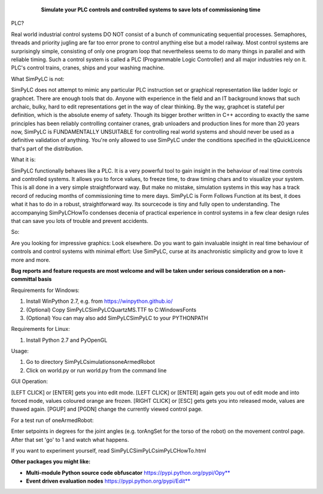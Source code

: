 	.. figure:: http://www.qquick.org/simpylc.jpg
		:alt: Screenshot of SimPyLC
		
		**Simulate your PLC controls and controlled systems to save lots of commissioning time**

PLC?
		
Real world industrial control systems DO NOT consist of a bunch of communicating sequential processes. Semaphores, threads and priority jugling are far too error prone to control anything else but a model railway. Most control systems are surprisingly simple, consisting of only one program loop that nevertheless seems to do many things in parallel and with reliable timing. Such a control system is called a PLC (Programmable Logic Controller) and all major industries rely on it. PLC's control trains, cranes, ships and your washing machine.
		
What SimPyLC is not:

SimPyLC does not attempt to mimic any particular PLC instruction set or graphical representation like ladder logic or graphcet. There are enough tools that do. Anyone with experience in the field and an IT background knows that such archaic, bulky, hard to edit representations get in the way of clear thinking. By the way, graphcet is stateful per definition, which is the absolute enemy of safety. Though its bigger brother written in C++ according to exactly the same principles has been reliably controlling container cranes, grab unloaders and production lines for more than 20 years now, SimPyLC is FUNDAMENTALLY UNSUITABLE for controlling real world systems and should never be used as a definitive validation of anything. You're only allowed to use SimPyLC under the conditions specified in the qQuickLicence that's part of the distribution.

What it is:

SimPyLC functionally behaves like a PLC. It is a very powerful tool to gain insight in the behaviour of real time controls and controlled systems. It allows you to force values, to freeze time, to draw timing chars and to visualize your system. This is all done in a very simple straightforward way. But make no mistake, simulation systems in this way has a track record of reducing months of commissioning time to mere days. SimPyLC is Form Follows Function at its best, it does what it has to do in a robust, straightforward way. Its sourcecode is tiny and fully open to understanding. The accompanying SimPyLCHowTo condenses decenia of practical experience in control systems in a few clear design rules that can save you lots of trouble and prevent accidents.

So:

Are you looking for impressive graphics: Look elsewhere. Do you want to gain invaluable insight in real time behaviour of controls and control systems with minimal effort: Use SimPyLC, curse at its anachronistic simplicity and grow to love it more and more.

**Bug reports and feature requests are most welcome and will be taken under serious consideration on a non-committal basis**
		
Requirements for Windows:

1. Install WinPython 2.7, e.g. from https://winpython.github.io/
2. (Optional) Copy SimPyLC\SimPyLC\QuartzMS.TTF to C:\Windows\Fonts
3. (Optional) You can may also add SimPyLC\SimPyLC to your PYTHONPATH

Requirements for Linux:

1. Install Python 2.7 and PyOpenGL

Usage:

1. Go to directory SimPyLC\simulations\oneArmedRobot
2. Click on world.py or run world.py from the command line

GUI Operation:

[LEFT CLICK] or [ENTER] gets you into edit mode.
[LEFT CLICK] or [ENTER] again gets you out of edit mode and into forced mode, values coloured orange are frozen.
[RIGHT CLICK] or [ESC] gets gets you into released mode, values are thawed again.
[PGUP] and [PGDN] change the currently viewed control page.

For a test run of oneArmedRobot:

Enter setpoints in degrees for the joint angles (e.g. torAngSet for the torso of the robot) on the movement control page. After that set 'go' to 1 and watch what happens.

If you want to experiment yourself, read SimPyLC\SimPyLC\simPyLCHowTo.html

**Other packages you might like:**

- **Multi-module Python source code obfuscator** https://pypi.python.org/pypi/Opy**
- **Event driven evaluation nodes** https://pypi.python.org/pypi/Edit**
